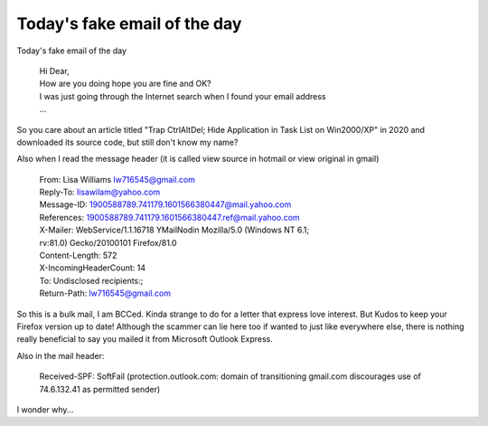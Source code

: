 .. meta::
   :description: Today’s fake email of the day

Today's fake email of the day
=============================
.. post:: 15, Oct, 2020
   :category: Uncategorized
   :author: me
   :nocomments:

Today's fake email of the day

  | Hi Dear,
  | How are you doing hope you are fine and OK?
  | I was just going through the Internet search when I found your email address
  | ...
  
So you care about an article titled "Trap CtrlAltDel; Hide Application in Task List on Win2000/XP" in 2020 and downloaded its source code, but still don't know my name?

Also when I read the message header (it is called view source in hotmail or view original in gmail)

  | From: Lisa Williams lw716545@gmail.com
  | Reply-To: lisawilam@yahoo.com
  | Message-ID: 1900588789.741179.1601566380447@mail.yahoo.com
  | References: 1900588789.741179.1601566380447.ref@mail.yahoo.com
  | X-Mailer: WebService/1.1.16718 YMailNodin Mozilla/5.0 (Windows NT 6.1;
  | rv:81.0) Gecko/20100101 Firefox/81.0
  | Content-Length: 572
  | X-IncomingHeaderCount: 14
  | To: Undisclosed recipients:;
  | Return-Path: lw716545@gmail.com

So this is a bulk mail, I am BCCed. Kinda strange to do for a letter
that express love interest. But Kudos to keep your Firefox version up to
date! Although the scammer can lie here too if wanted to just like
everywhere else, there is nothing really beneficial to say you mailed it
from Microsoft Outlook Express.

Also in the mail header:

  Received-SPF: SoftFail (protection.outlook.com: domain of transitioning
  gmail.com discourages use of 74.6.132.41 as permitted sender)

I wonder why...

